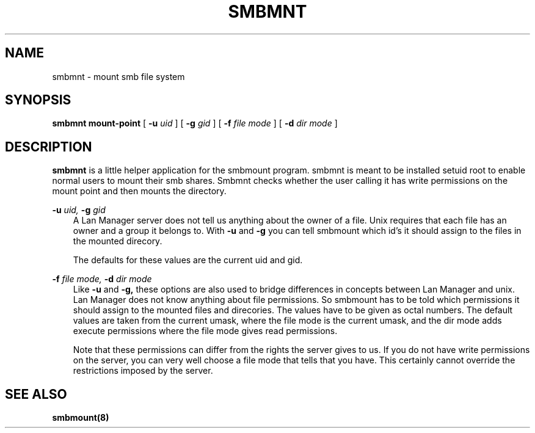 .TH SMBMNT 8 "13 Jan 1998" "smbmnt 1.9.18p1"
.SH NAME
smbmnt \- mount smb file system
.SH SYNOPSIS
.B smbmnt
.B mount-point
[
.B -u
.I uid
] [
.B -g
.I gid
] [
.B -f
.I file mode
] [
.B -d
.I dir mode
]

.SH DESCRIPTION
.B smbmnt 
is a little helper application for the smbmount program. smbmnt is
meant to be installed setuid root to enable normal users to mount
their smb shares. Smbmnt checks whether the user calling it has write
permissions on the mount point and then mounts the directory.

.B -u
.I uid,
.B -g
.I gid
.RS 3
A Lan Manager server does not tell us anything about the owner of a
file. Unix requires that each file has an owner and a group it belongs
to. With 
.B -u
and
.B -g
you can tell smbmount which id's it should assign to the files in the
mounted direcory.

The defaults for these values are the current uid and gid.
.RE

.B -f
.I file mode,
.B -d
.I dir mode
.RS 3
Like 
.B -u
and
.B -g,
these options are also used to bridge differences in concepts between
Lan Manager and unix. Lan Manager does not know anything about file
permissions. So smbmount has to be told which permissions it should
assign to the mounted files and direcories. The values have to be
given as octal numbers. The default values are taken from the current
umask, where the file mode is the current umask, and the dir mode adds
execute permissions where the file mode gives read permissions.

Note that these permissions can differ from the rights the server
gives to us. If you do not have write permissions on the server, you
can very well choose a file mode that tells that you have. This
certainly cannot override the restrictions imposed by the server.
.RE


.SH SEE ALSO
.B smbmount(8)

